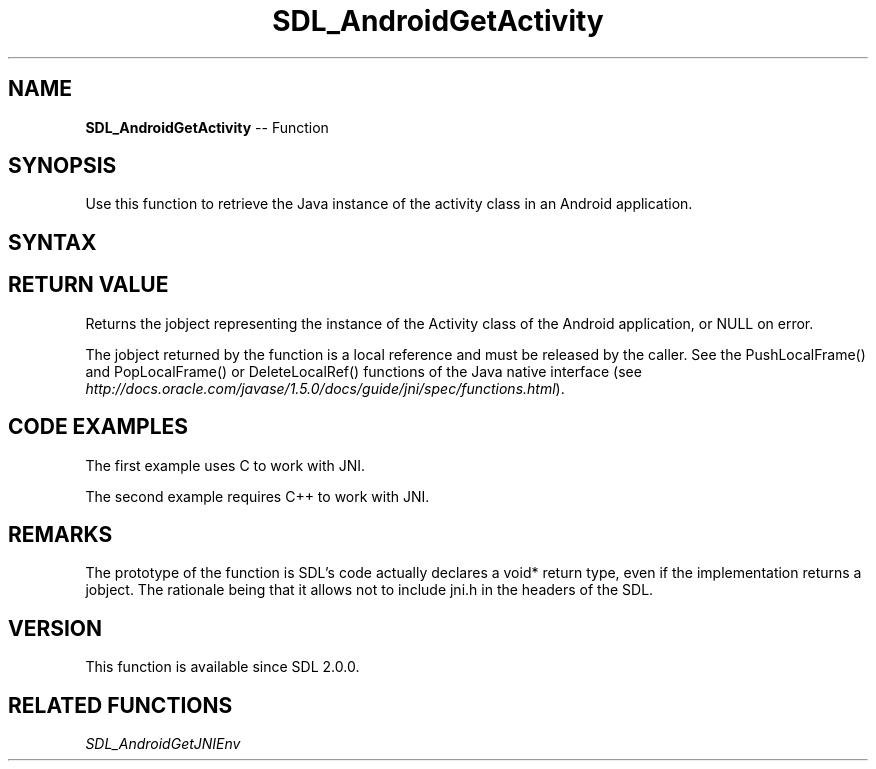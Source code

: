 .TH SDL_AndroidGetActivity 3 "2018.10.07" "https://github.com/haxpor/sdl2-manpage" "SDL2"
.SH NAME
\fBSDL_AndroidGetActivity\fR -- Function

.SH SYNOPSIS
Use this function to retrieve the Java instance of the activity class in an Android application.

.SH SYNTAX
.TS
tab(:) allbox;
a.
T{
.nf
void* SDL_AndroidGetActivity()
.fi
T}
.TE

.SH RETURN VALUE
Returns the jobject representing the instance of the Activity class of the Android application, or NULL on error.

The jobject returned by the function is a local reference and must be released by the caller. See the PushLocalFrame() and PopLocalFrame() or DeleteLocalRef() functions of the Java native interface (see \fIhttp://docs.oracle.com/javase/1.5.0/docs/guide/jni/spec/functions.html\fR).

.SH CODE EXAMPLES

The first example uses C to work with JNI.

.TS
tab(:) allbox;
a.
T{
.nf
// This example uses C and a custom Java method name "void showHome()"

// Calls the void showHome() method of the Java instance of the activity.
void showHome(void)
{
  // retrieve the JNI environment
  JNIEnv* env = (JNIEnv*)SDL_AndroidGetJNIEnv();

  // retrieve the Java instance of the SDLActivity
  jobject activity = (jobject)SDL_AndroidGetActivity();

  // find the Java class of the activity. It should be SDLActivity or a subclass of it.
  jclass clazz = (*env)->GetObjectClass(env, activity);

  // find the identifier of the method to call
  // testMethod() will print "Print from testMethod() from Java code" in console
  jmethodID method_id (*env)->GetMethodID(env, clazz, "testMethod", "()V");

  // effectively call the Java method
  (*env)->CallVoidMethod(env, activity, method_id);

  // clean up the local references
  (*env)->DeleteLocalRef(env, activity);
  (*env)->DeleteLocalRef(env, clazz);

  // Warning (and discussion of implmentation details of SDL for Android):
  // Local references are automatically deleted if a native function called
  // from Java side returns. For SDL this native function is main() itself.
  // Therefore references need to be manually deleted because otherwise the
  // references will first be cleaned if main() returns (application exit).
}
.fi
T}
.TE

.PP
The second example requires C++ to work with JNI.

.TS
tab(:) allbox;
a.
T{
.nf
#include "SDL.h"
#include <jni.h>

// This example requires C++ and a custom Java method named "void showHome()"

// Calls the void showHome() method of the Java instance of the activity.
void showHome(void)
{
  // retrieve the JNI environment.
  JNIEnv* env = (JNIEnv*)SDL_AndroidGetJNIEnv();

  // retrieve the Java interface of the SDLActivity
  jobject activity = (jobject)SDL_AndroidGetActivity();

  // find the Java class of the activity. It should be SDLActivity or a subclass of it.
  jclass clazz(env->GetObjectClass(activity));

  // find the identifier of the method to call
  jmethodID method_id = env->GetMethodID(clazz, "showHome", "()V");

  // effectively call the Java method
  env->CallVoidMethod(activity, method_id);

  // clean up the local references
  env->DeleteLocalRef(activity);
  env->DeleteLocalRef(clazz);

  // Warning (and discussion of implmentation details of SDL for Android):
  // Local references are automatically deleted if a native function called
  // from Java side returns. For SDL this native function is main() itself.
  // Therefore references need to be manually deleted because otherwise the
  // references will first be cleaned if main() returns (application exit).
}
.fi
T}
.TE

.SH REMARKS
The prototype of the function is SDL's code actually declares a void* return type, even if the implementation returns a jobject. The rationale being that it allows not to include jni.h in the headers of the SDL.

.SH VERSION
This function is available since SDL 2.0.0.

.SH RELATED FUNCTIONS
\fISDL_AndroidGetJNIEnv
